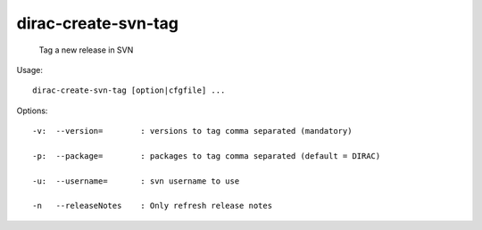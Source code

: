 ===========================
dirac-create-svn-tag
===========================

  Tag a new release in SVN

Usage::

  dirac-create-svn-tag [option|cfgfile] ... 

 

Options::

  -v:  --version=        : versions to tag comma separated (mandatory) 

  -p:  --package=        : packages to tag comma separated (default = DIRAC) 

  -u:  --username=       : svn username to use 

  -n   --releaseNotes    : Only refresh release notes 

